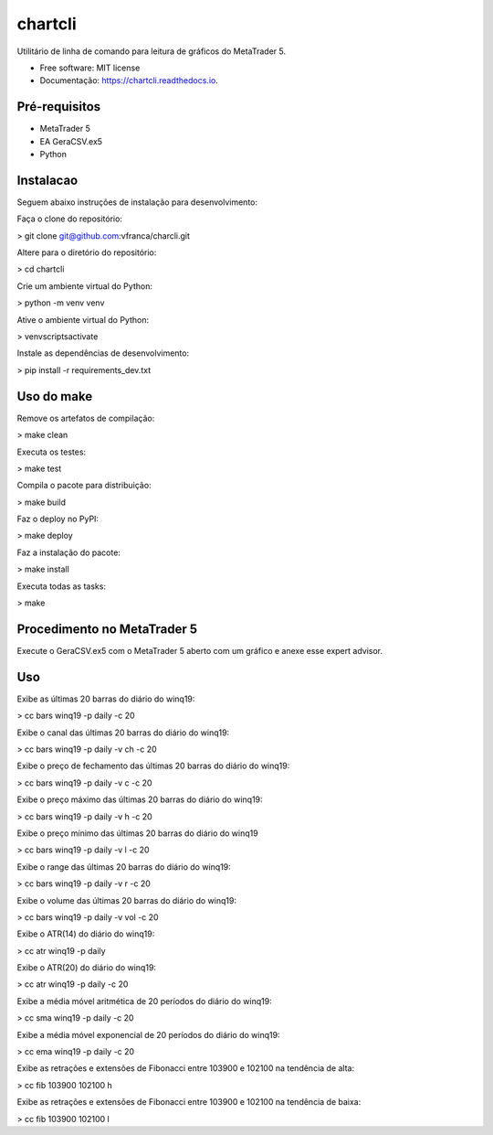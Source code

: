 =========
chartcli
=========

.. image:: https://img.shields.io/pypi/v/chartcli.svg
        :target: https://pypi.python.org/pypi/chartcli

.. image:: https://img.shields.io/travis/vfranca/chartcli.svg
        :target: https://travis-ci.org/vfranca/chartcli

.. image:: https://readthedocs.org/projects/chartcli/badge/?version=latest
        :target: https://chartcli.readthedocs.io/en/latest/?badge=latest
        :alt: Status da Documentação

Utilitário de linha de comando para leitura de gráficos do MetaTrader 5.

* Free software: MIT license
* Documentação: https://chartcli.readthedocs.io.

Pré-requisitos
---------------

* MetaTrader 5
* EA GeraCSV.ex5
* Python


Instalacao
-----------

Seguem abaixo instruções de instalação para desenvolvimento:


Faça o clone do repositório:  

> git clone git@github.com:vfranca/charcli.git  

Altere para o diretório do repositório:  

> cd chartcli  

Crie um ambiente virtual do Python:  

> python -m venv venv  

Ative o ambiente virtual do Python:  

> venv\scripts\activate  

Instale as dependências de desenvolvimento:  

> pip install -r requirements_dev.txt  


Uso do make  
--------------

Remove os artefatos de compilação:  

> make clean  

Executa os testes:  

> make test  

Compila o pacote para distribuição:  

> make build  

Faz o deploy no PyPI:  

> make deploy 

Faz a instalação do pacote:  

> make install  

Executa todas as tasks:  

> make  


Procedimento no MetaTrader 5
-----------------------------

Execute o GeraCSV.ex5 com o MetaTrader 5 aberto com um gráfico e anexe esse expert advisor. 

Uso  
---

Exibe as últimas 20 barras do diário do winq19:  

> cc bars winq19 -p daily -c 20  

Exibe o canal das últimas 20 barras do diário do winq19:  

> cc bars winq19 -p daily -v ch -c 20  

Exibe o preço de fechamento das últimas 20 barras do diário do winq19:  

> cc bars winq19 -p daily -v c -c 20  

Exibe o preço máximo das últimas 20 barras do diário do winq19:  

> cc bars winq19 -p daily -v h -c 20  

Exibe o preço mínimo das últimas 20 barras do diário do winq19  

> cc bars winq19 -p daily -v l -c 20  

Exibe o range das últimas 20 barras do diário do winq19:

> cc bars winq19 -p daily -v r -c 20  

Exibe o volume das últimas 20 barras do diário do winq19:  

> cc bars winq19 -p daily -v vol -c 20  

Exibe o ATR(14) do diário do winq19:  

> cc atr winq19 -p daily  

Exibe o ATR(20) do diário do winq19:  

> cc atr winq19 -p daily -c 20  

Exibe a média móvel aritmética de 20 períodos do diário do winq19:  

> cc sma winq19 -p daily -c 20  

Exibe a média móvel exponencial de 20 períodos do diário do winq19:  

> cc ema winq19 -p daily -c 20  

Exibe as retrações e extensões de Fibonacci entre 103900 e 102100 na tendência de alta:  

> cc fib 103900 102100 h  

Exibe as retrações e extensões de Fibonacci entre 103900 e 102100 na tendência de baixa:  

> cc fib 103900 102100 l  

